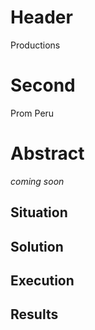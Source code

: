 * Header

Productions

* Second

Prom Peru

* Abstract

/coming soon/

** Situation
** Solution
** Execution
** Results

